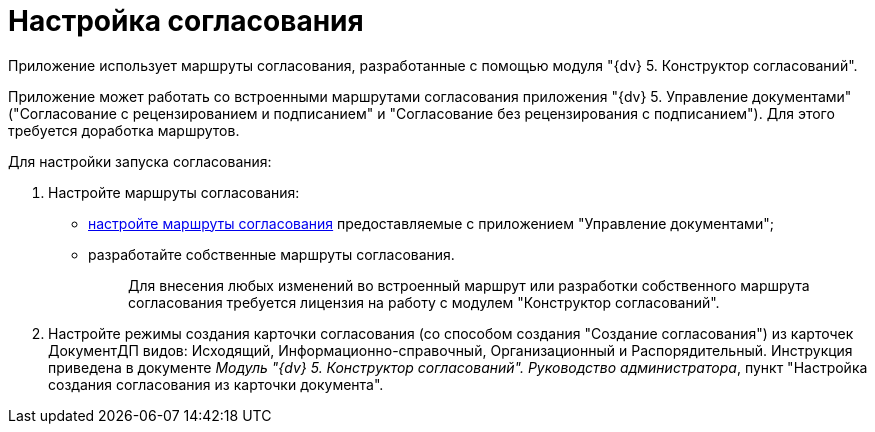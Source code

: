 = Настройка согласования

Приложение использует маршруты согласования, разработанные с помощью модуля "{dv} 5. Конструктор согласований".

Приложение может работать со встроенными маршрутами согласования приложения "{dv} 5. Управление документами" ("Согласование с рецензированием и подписанием" и "Согласование без рецензирования с подписанием"). Для этого требуется доработка маршрутов.

Для настройки запуска согласования:

[arabic]
. Настройте маршруты согласования:
* xref:Completion_of_Built_Agreement.adoc[настройте маршруты согласования] предоставляемые с приложением "Управление документами";
* разработайте собственные маршруты согласования.
+
____
Для внесения любых изменений во встроенный маршрут или разработки собственного маршрута согласования требуется лицензия на работу с модулем "Конструктор согласований".
____
. Настройте режимы создания карточки согласования (со способом создания "Создание согласования") из карточек ДокументДП видов: Исходящий, Информационно-справочный, Организационный и Распорядительный. Инструкция приведена в документе _Модуль "{dv} 5. Конструктор согласований". Руководство администратора_, пункт "Настройка создания согласования из карточки документа".
